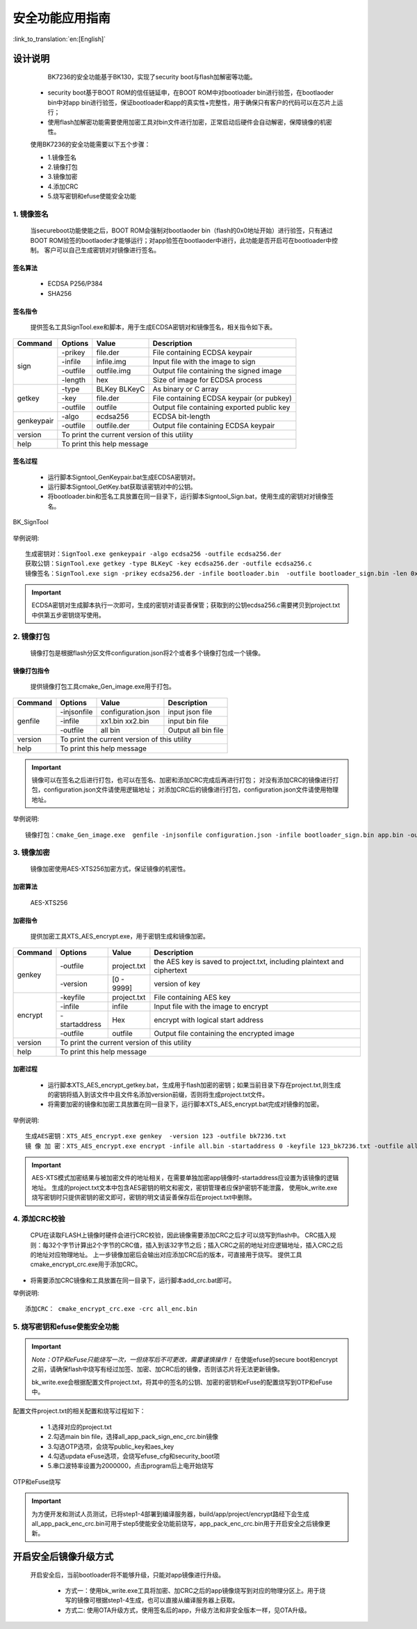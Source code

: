 安全功能应用指南
=====================

:link_to_translation:`en:[English]`

设计说明
+++++++++++++++++++++
  BK7236的安全功能基于BK130，实现了security boot与flash加解密等功能。

 - security boot基于BOOT ROM的信任链延申，在BOOT ROM中对bootloader bin进行验签，在bootlaoder bin中对app bin进行验签，保证bootloader和app的真实性+完整性，用于确保只有客户的代码可以在芯片上运行；
 - 使用flash加解密功能需要使用加密工具对bin文件进行加密，正常启动后硬件会自动解密，保障镜像的机密性。

 使用BK7236的安全功能需要以下五个步骤：

 - 1.镜像签名
 - 2.镜像打包
 - 3.镜像加密
 - 4.添加CRC
 - 5.烧写密钥和efuse使能安全功能

1. 镜像签名
----------------------------------

    当secureboot功能使能之后，BOOT ROM会强制对bootlaoder bin（flash的0x0地址开始）进行验签，只有通过BOOT ROM验签的bootlaoder才能够运行；对app验签在bootlaoder中进行，此功能是否开启可在bootloader中控制。
    客户可以自己生成密钥对对镜像进行签名。

签名算法
********************
		 - ECDSA P256/P384
		 - SHA256

签名指令
********************
	提供签名工具SignTool.exe和脚本，用于生成ECDSA密钥对和镜像签名，相关指令如下表。

+-------------+----------+-------------+--------------------------------------------+
|   Command   |  Options |  Value      | Description                                |
+=============+==========+=============+============================================+
|             | -prikey  | file.der    | File containing ECDSA keypair              |
|             +----------+-------------+--------------------------------------------+
|             | -infile  | infile.img  | Input file with the image to sign          |
|    sign     +----------+-------------+--------------------------------------------+
|             | -outfile | outfile.img | Output file containing the signed image    |
|             +----------+-------------+--------------------------------------------+
|             | -length  | hex         | Size of image for ECDSA process            |
+-------------+----------+-------------+--------------------------------------------+
|             | -type    |BLKey BLKeyC | As binary or C array                       |
|             +----------+-------------+--------------------------------------------+
|   getkey    | -key     | file.der    | File containing ECDSA keypair (or pubkey)  |
|             +----------+-------------+--------------------------------------------+
|             | -outfile | outfile     | Output file containing exported public key |
+-------------+----------+-------------+--------------------------------------------+
|             | -algo    | ecdsa256    | ECDSA bit-length                           |
| genkeypair  +----------+-------------+--------------------------------------------+
|             | -outfile | outfile.der | Output file containing ECDSA keypair       |
+-------------+----------+-------------+--------------------------------------------+
|   version   | To print the current version of this utility                        |
+-------------+---------------------------------------------------------------------+
|    help     | To print this help message                                          |
+-------------+---------------------------------------------------------------------+

签名过程
********************

		 - 运行脚本Signtool_GenKeypair.bat生成ECDSA密钥对。
		 - 运行脚本Signtool_GetKey.bat获取该密钥对中的公钥。
		 - 将bootloader.bin和签名工具放置在同一目录下，运行脚本Signtool_Sign.bat，使用生成的密钥对对镜像签名。

.. figure:: ../../../../common/_static/BK_SignTool.png
    :align: center
    :alt: BK_SignTool
    :figclass: align-center

    BK_SignTool

举例说明::

    生成密钥对：SignTool.exe genkeypair -algo ecdsa256 -outfile ecdsa256.der
    获取公钥：SignTool.exe getkey -type BLKeyC -key ecdsa256.der -outfile ecdsa256.c
    镜像签名：SignTool.exe sign -prikey ecdsa256.der -infile bootloader.bin  -outfile bootloader_sign.bin -len 0x10000

.. important::
    ECDSA密钥对生成脚本执行一次即可，生成的密钥对请妥善保管；获取到的公钥ecdsa256.c需要拷贝到project.txt中供第五步密钥烧写使用。

2. 镜像打包
----------------------------------

    镜像打包是根据flash分区文件configuration.json将2个或者多个镜像打包成一个镜像。

镜像打包指令
********************

    提供镜像打包工具cmake_Gen_image.exe用于打包。

+-----------+---------------+--------------------+---------------------------------+
|  Command  |  Options      | Value              | Description                     |
+===========+===============+====================+=================================+
|           | -injsonfile   | configuration.json | input json file                 |
|           +---------------+--------------------+---------------------------------+
|  genfile  | -infile       | xx1.bin xx2.bin    | input bin file                  |
|           +---------------+--------------------+---------------------------------+
|           | -outfile      | all bin            | Output all bin file             |
+-----------+---------------+--------------------+---------------------------------+
|  version  |  To print the current version of this utility                        |
+-----------+----------------------------------------------------------------------+
|  help     | To print this help message                                           |
+-----------+----------------------------------------------------------------------+

.. important::
    镜像可以在签名之后进行打包，也可以在签名、加密和添加CRC完成后再进行打包；
    对没有添加CRC的镜像进行打包，configuration.json文件请使用逻辑地址；
    对添加CRC后的镜像进行打包，configuration.json文件请使用物理地址。

举例说明::

    镜像打包：cmake_Gen_image.exe  genfile -injsonfile configuration.json -infile bootloader_sign.bin app.bin -outfile all.bin


3. 镜像加密
----------------------------------

	镜像加密使用AES-XTS256加密方式，保证镜像的机密性。

加密算法
********************

	AES-XTS256

加密指令
********************

    提供加密工具XTS_AES_encrypt.exe，用于密钥生成和镜像加密。

+-----------+---------------+-------------+--------------------------------------------+
|  Command  |  Options      |  Value      | Description                                |
+===========+===============+=============+============================================+
|           | -outfile      | project.txt | the AES key is saved to project.txt,       |
|           |               |             | including plaintext and ciphertext         |
|  genkey   +---------------+-------------+--------------------------------------------+
|           | -version      | [0 - 9999]  | version of key                             |
+-----------+---------------+-------------+--------------------------------------------+
|           | -keyfile      | project.txt | File containing AES key                    |
|           +---------------+-------------+--------------------------------------------+
|           | -infile       | infile      | Input file with the image to encrypt       |
|  encrypt  +---------------+-------------+--------------------------------------------+
|           | -startaddress | Hex         | encrypt with logical start address         |
|           +---------------+-------------+--------------------------------------------+
|           | -outfile      | outfile     | Output file containing the encrypted image |
+-----------+---------------+-------------+--------------------------------------------+
|  version  |  To print the current version of this utility                            |
+-----------+--------------------------------------------------------------------------+
|  help     | To print this help message                                               |
+-----------+--------------------------------------------------------------------------+

加密过程
********************

 - 运行脚本XTS_AES_encrypt_getkey.bat，生成用于flash加密的密钥；如果当前目录下存在project.txt,则生成的密钥将插入到该文件中且文件名添加version前缀，否则将生成project.txt文件。
 - 将需要加密的镜像和加密工具放置在同一目录下，运行脚本XTS_AES_encrypt.bat完成对镜像的加密。

举例说明::

    生成AES密钥：XTS_AES_encrypt.exe genkey  -version 123 -outfile bk7236.txt
    镜 像 加 密：XTS_AES_encrypt.exe encrypt -infile all.bin -startaddress 0 -keyfile 123_bk7236.txt -outfile all_enc.bin


.. important::
    AES-XTS模式加密结果与被加密文件的地址相关，在需要单独加密app镜像时-startaddress应设置为该镜像的逻辑地址。
    生成的project.txt文本中包含AES密钥的明文和密文，密钥管理者应保护密钥不能泄露，
    使用bk_write.exe烧写密钥时只提供密钥的密文即可，密钥的明文请妥善保存后在project.txt中删除。

4. 添加CRC校验
----------------------------------

    CPU在读取FLASH上镜像时硬件会进行CRC校验，因此镜像需要添加CRC之后才可以烧写到flash中。
    CRC插入规则：每32个字节计算出2个字节的CRC值，插入到该32字节之后；插入CRC之前的地址对应逻辑地址，插入CRC之后的地址对应物理地址。
    上一步镜像加密后会输出对应添加CRC后的版本，可直接用于烧写。
    提供工具cmake_encrypt_crc.exe用于添加CRC。

- 将需要添加CRC镜像和工具放置在同一目录下，运行脚本add_crc.bat即可。

举例说明::

    添加CRC： cmake_encrypt_crc.exe -crc all_enc.bin

5. 烧写密钥和efuse使能安全功能
----------------------------------

.. important::
    *Note：OTP和eFuse只能烧写一次，一但烧写后不可更改，需要谨慎操作！*
    在使能efuse的secure boot和encrypt之前，请确保flash中烧写有经过加签、加密、加CRC后的镜像，否则该芯片将无法更新镜像。

    bk_write.exe会根据配置文件project.txt，将其中的签名的公钥、加密的密钥和eFuse的配置烧写到OTP和eFuse中。

配置文件project.txt的相关配置和烧写过程如下：

     - 1.选择对应的project.txt
     - 2.勾选main bin file，选择all_app_pack_sign_enc_crc.bin镜像
     - 3.勾选OTP选项，会烧写public_key和aes_key
     - 4.勾选updata eFuse选项，会烧写efuse_cfg和security_boot项
     - 5.串口波特率设置为2000000，点击program后上电开始烧写


.. figure:: ../../../../common/_static/OTP_eFuse_write.png
    :align: center
    :alt: secureboot
    :figclass: align-center

    OTP和eFuse烧写

.. important::
    为方便开发和测试人员测试，已将step1-4部署到编译服务器，build/app/project/encrypt路经下会生成all_app_pack_enc_crc.bin可用于step5使能安全功能前烧写，app_pack_enc_crc.bin用于开启安全之后镜像更新。

开启安全后镜像升级方式
+++++++++++++++++++++++++

    开启安全后，当前bootloader将不能够升级，只能对app镜像进行升级。

     - 方式一：使用bk_write.exe工具将加密、加CRC之后的app镜像烧写到对应的物理分区上。用于烧写的镜像可根据step1-4生成，也可以直接从编译服务器上获取。
     - 方式二: 使用OTA升级方式，使用签名后的app，升级方法和非安全版本一样，见OTA升级。
